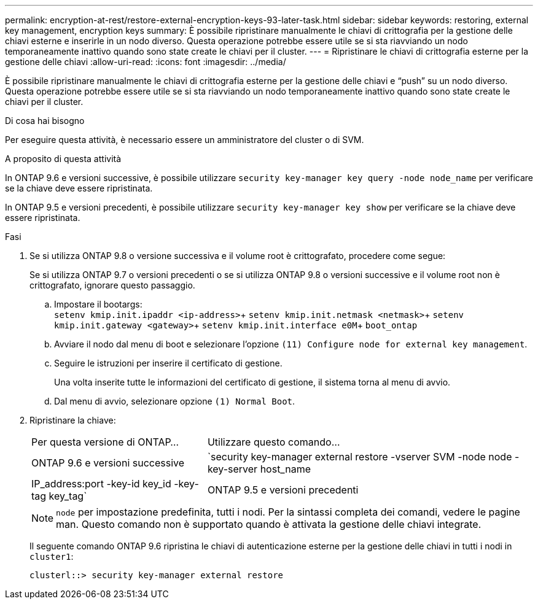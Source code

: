 ---
permalink: encryption-at-rest/restore-external-encryption-keys-93-later-task.html 
sidebar: sidebar 
keywords: restoring, external key management, encryption keys 
summary: È possibile ripristinare manualmente le chiavi di crittografia per la gestione delle chiavi esterne e inserirle in un nodo diverso. Questa operazione potrebbe essere utile se si sta riavviando un nodo temporaneamente inattivo quando sono state create le chiavi per il cluster. 
---
= Ripristinare le chiavi di crittografia esterne per la gestione delle chiavi
:allow-uri-read: 
:icons: font
:imagesdir: ../media/


[role="lead"]
È possibile ripristinare manualmente le chiavi di crittografia esterne per la gestione delle chiavi e "`push`" su un nodo diverso. Questa operazione potrebbe essere utile se si sta riavviando un nodo temporaneamente inattivo quando sono state create le chiavi per il cluster.

.Di cosa hai bisogno
Per eseguire questa attività, è necessario essere un amministratore del cluster o di SVM.

.A proposito di questa attività
In ONTAP 9.6 e versioni successive, è possibile utilizzare `security key-manager key query -node node_name` per verificare se la chiave deve essere ripristinata.

In ONTAP 9.5 e versioni precedenti, è possibile utilizzare `security key-manager key show` per verificare se la chiave deve essere ripristinata.

.Fasi
. Se si utilizza ONTAP 9.8 o versione successiva e il volume root è crittografato, procedere come segue:
+
Se si utilizza ONTAP 9.7 o versioni precedenti o se si utilizza ONTAP 9.8 o versioni successive e il volume root non è crittografato, ignorare questo passaggio.

+
.. Impostare il bootargs: +
`setenv kmip.init.ipaddr <ip-address>`+
`setenv kmip.init.netmask <netmask>`+
`setenv kmip.init.gateway <gateway>`+
`setenv kmip.init.interface e0M`+
`boot_ontap`
.. Avviare il nodo dal menu di boot e selezionare l'opzione `(11) Configure node for external key management`.
.. Seguire le istruzioni per inserire il certificato di gestione.
+
Una volta inserite tutte le informazioni del certificato di gestione, il sistema torna al menu di avvio.

.. Dal menu di avvio, selezionare opzione `(1) Normal Boot`.


. Ripristinare la chiave:
+
[cols="35,65"]
|===


| Per questa versione di ONTAP... | Utilizzare questo comando... 


 a| 
ONTAP 9.6 e versioni successive
 a| 
`security key-manager external restore -vserver SVM -node node -key-server host_name|IP_address:port -key-id key_id -key-tag key_tag`



 a| 
ONTAP 9.5 e versioni precedenti
 a| 
`security key-manager restore -node node -address IP_address -key-id key_id -key-tag key_tag`

|===
+
[NOTE]
====
`node` per impostazione predefinita, tutti i nodi. Per la sintassi completa dei comandi, vedere le pagine man. Questo comando non è supportato quando è attivata la gestione delle chiavi integrate.

====
+
Il seguente comando ONTAP 9.6 ripristina le chiavi di autenticazione esterne per la gestione delle chiavi in tutti i nodi in `cluster1`:

+
[listing]
----
clusterl::> security key-manager external restore
----

